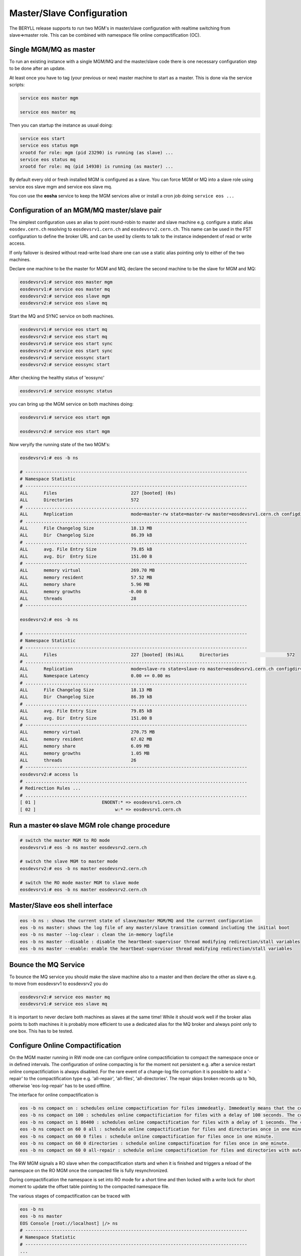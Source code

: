 .. highlight:: rst

.. index::
   single: Master/Slave Configuration

Master/Slave Configuration
==========================

The BERYLL release supports to run two MGM's in master/slave configuration with 
realtime switching from slave=>master role. 
This can be combined with namespace file online compactification (OC).

Single MGM/MQ as master
-----------------------

To run an existing instance with a single MGM/MQ and the master/slave code there is one necessary configuration step to be done after an update.

At least once you have to tag (your previous or new) master machine to start 
as a master. This is done via the service scripts:

.. code-block:: bash
 
   service eos master mgm

   service eos master mq

Then you can startup the instance as usual doing:

.. code-block:: bash

   service eos start 
   service eos status mgm 
   xrootd for role: mgm (pid 23290) is running (as slave) ... 
   service eos status mq 
   xrootd for role: mq (pid 14930) is running (as master) ...

By default every old or fresh installed MGM is configured as a slave. 
You can force MGM or MQ into a slave role using service eos slave mgm and service eos slave mq. 

You con use the **eosha** service to keep the MGM services alive or install a cron job doing ``service eos ...``

Configuration of an MGM/MQ master/slave pair
--------------------------------------------

The simplest configuration uses an alias to point round-robin to master and slave machine e.g. 
configure a static alias ``eosdev.cern.ch`` resolving to ``eosdevsrv1.cern.ch`` and ``eosdevsrv2.cern.ch``. 
This name can be used in the FST configuration to define the broker URL and can 
be used by clients to talk to the instance independent of read or write access.
 
If only failover is desired without read-write load share one can use a static 
alias pointing only to either of the two machines.

Declare one machine to be the master for MGM and MQ, 
declare the second machine to be the slave for MGM and MQ:

.. code-block:: bash

   eosdevsrv1:# service eos master mgm
   eosdevsrv1:# service eos master mq
   eosdevsrv2:# service eos slave mgm
   eosdevsrv2:# service eos slave mq

Start the MQ and SYNC service on both machines.

.. code-block:: bash 
  
   eosdevsrv1:# service eos start mq
   eosdevsrv2:# service eos start mq
   eosdevsrv1:# service eos start sync
   eosdevsrv2:# service eos start sync
   eosdevsrv1:# service eossync start 
   eosdevsrv2:# service eossync start 

After checking the healthy status of 'eossync'

.. code-block:: bash

   eosdevsrv1:# service eossync status

you can bring up the MGM service on both machines doing:

.. code-block:: bash

   eosdevsrv1:# service eos start mgm

   eosdevsrv2:# service eos start mgm

Now veryify the running state of the two MGM's:

.. code-block:: bash

   eosdevsrv1:# eos -b ns 

   # ------------------------------------------------------------------------------------
   # Namespace Statistic
   # ------------------------------------------------------------------------------------
   ALL      Files                            227 [booted] (0s)
   ALL      Directories                      572
   # ....................................................................................
   ALL      Replication                      mode=master-rw state=master-rw master=eosdevsrv1.cern.ch configdir=/var/eos/config/eosdevsrv2.cern.ch/ config=default active=true mgm:eosdevsrv1.cern.ch=ok mgm:mode=ro-slave mq:eosdevsrv1.cern.ch:1097=ok
   # ....................................................................................
   ALL      File Changelog Size              18.13 MB
   ALL      Dir  Changelog Size              86.39 kB
   # ....................................................................................
   ALL      avg. File Entry Size             79.85 kB
   ALL      avg. Dir  Entry Size             151.00 B
   # ------------------------------------------------------------------------------------
   ALL      memory virtual                   269.70 MB
   ALL      memory resident                  57.52 MB
   ALL      memory share                     5.96 MB
   ALL      memory growths                  -0.00 B
   ALL      threads                          28
   # ------------------------------------------------------------------------------------

   eosdevsrv2:# eos -b ns

   # ------------------------------------------------------------------------------------
   # Namespace Statistic
   # ------------------------------------------------------------------------------------
   ALL      Files                            227 [booted] (0s)ALL      Directories                      572
   # ....................................................................................
   ALL      Replication                      mode=slave-ro state=slave-ro master=eosdevsrv1.cern.ch configdir=/var/eos/config/eosdevsrv2.cern.ch/ config=default active=true mgm:eosdevsrv1.cern.ch=ok mgm:mode=rw-master mq:eosdevsrv1.cern.ch:1097=ok
   ALL      Namespace Latency                0.00 += 0.00 ms
   # ....................................................................................
   ALL      File Changelog Size              18.13 MB
   ALL      Dir  Changelog Size              86.39 kB
   # ....................................................................................
   ALL      avg. File Entry Size             79.85 kB
   ALL      avg. Dir  Entry Size             151.00 B 
   # ------------------------------------------------------------------------------------
   ALL      memory virtual                   270.75 MB
   ALL      memory resident                  67.02 MB
   ALL      memory share                     6.09 MB
   ALL      memory growths                   1.05 MB
   ALL      threads                          26
   # ------------------------------------------------------------------------------------
   eosdevsrv2:# access ls
   # ....................................................................................
   # Redirection Rules ...
   # ....................................................................................
   [ 01 ]                         ENOENT:* => eosdevsrv1.cern.ch
   [ 02 ]                              w:* => eosdevsrv1.cern.ch


Run a master<=>slave MGM role change procedure
----------------------------------------------

.. code-block:: bash

   # switch the master MGM to RO mode 
   eosdevsrv1:# eos -b ns master eosdevsrv2.cern.ch

   # switch the slave MGM to master mode
   eosdevsrv2:# eos -b ns master eosdevsrv2.cern.ch

   # switch the RO mode master MGM to slave mode
   eosdevsrv1:# eos -b ns master eosdevsrv2.cern.ch 
   


Master/Slave eos shell interface
--------------------------------

.. code-block:: bash

   eos -b ns : shows the current state of slave/master MGM/MQ and the current configuration
   eos -b ns master: shows the log file of any master/slave transition command including the initial boot
   eos -b ns master --log-clear : clean the in-memory logfile
   eos -b ns master --disable : disable the heartbeat-supervisor thread modifying redirection/stall variables
   eos -b ns master --enable: enable the heartbeat-supervisor thread modifying redirection/stall variables


Bounce the MQ Service
---------------------

To bounce the MQ service you should make the slave machine also to a master and then declare the other as slave e.g. to move from eosdevsrv1 to eosdevsrv2 you do

.. code-block:: bash

   eosdevsrv2:# service eos master mq
   eosdevsrv1:# service eos slave mq

It is important to never declare both machines as slaves at the same time! 
While it should work well if the broker alias points to both machines it is 
probably more efficient to use a dedicated alias for the MQ broker and always 
point only to one box. This has to be tested.

Configure Online Compactification
---------------------------------

On the MGM master running in RW mode one can configure online compactificiation 
to compact the namespace once or in defined intervals. The configuration of 
online compacting is for the moment not persistent e.g. after a service restart 
online compactificiation is always disabled. For the rare event of a change-log file corruption
it is possible to add a '-repair' to the compactification type e.g. 'all-repair', 'all-files', 'all-directories'. 
The repair skips broken records up to 1kb, otherwise 'eos-log-repair' has to be used offline.

The interface for online compactification is

.. code-block:: bash

   eos -b ns compact on : schedules online compactification for files immedeatly. Immedeatly means that the compactification starts within the next minute.
   eos -b ns compact on 100 : schedules online compactificiation for files with a delay of 100 seconds. The compactification starts with a delay of 100 to max. 160 seconds.
   eos -b ns compact on 1 86400 : schedules online compactification for files with a delay of 1 seconds. The compactification is rescheduled always one day later automatically.
   eos -b ns compact on 60 0 all : schedule online compactification for files and directories once in one minute.
   eos -b ns compact on 60 0 files : schedule online compactification for files once in one minute.
   eos -b ns compact on 60 0 directories : schedule online compactification for files once in one minute.
   eos -b ns compact on 60 0 all-repair : schedule online compactification for files and directories with auto-repair once in one minute.
   
The RW MGM signals a RO slave when the compactification starts and when it is 
finished and triggers a reload of the namespace on the RO MGM once the 
compacted file is fully resynchronized.

During compactification the namespace is set into RO mode for a short time 
and then locked with a write lock for short moment to update the offset 
table pointing to the compacted namespace file.  

The various stages of compactification can be traced with 

.. code-block:: bash

   eos -b ns 
   eos -b ns master
   EOS Console [root://localhost] |/> ns
   # ------------------------------------------------------------------------------------
   # Namespace Statistic
   # ------------------------------------------------------------------------------------
   ...
   # ....................................................................................
   ALL      Compactification                 status=off waitstart=0 interval=0 ratio=0.0:1
   # ....................................................................................

When the compactification has been enabled:

.. code-block:: bash

   EOS Console [root://localhost] |/> ns
   # ------------------------------------------------------------------------------------
   # Namespace Statistic
   # ------------------------------------------------------------------------------------
   ...
   # ....................................................................................
   ALL      Compactification                 status=starting waitstart=0 interval=0 ratio=0.0:1
   # ....................................................................................

When the compactification is running:

.. code-block:: bash

   EOS Console [root://localhost] |/> ns
   # ------------------------------------------------------------------------------------
   # Namespace Statistic
   # ------------------------------------------------------------------------------------
   ...
   # ....................................................................................
   ALL      Compactification                 status=compacting waitstart=0 interval=0 ratio=0.0:1
   # ....................................................................................
   EOS Console [root://localhost] |/> ns

When the compactification is waiting for the next scheduling interval to run:

.. code-block:: bash

   EOS Console [root://localhost] |/> ns
   # ------------------------------------------------------------------------------------
   # Namespace Statistic
   # ------------------------------------------------------------------------------------
   ...
   # ....................................................................................
   ALL      Compactification                 status=wait waitstart=85430 interval=86400 ratio=3.4:1
   # ....................................................................................

The ratio parameter in the output shows the namespace file compression factor 
achieved during the last compactification run.

If compactification fails for any reason the namespace boot status is failed !

When the namespace is not in RW mode compacting is blocked:

.. code-block:: bash

   # ------------------------------------------------------------------------------------
   # Namespace Statistic
   # ------------------------------------------------------------------------------------
   ...
   # ....................................................................................
   ALL      Compactification                 status=blocked waitstart=0 interval=0 ratio=0.0:1
   # ....................................................................................

In case records have been repaired with auto-repair enabled, they are reported in the master log. 
